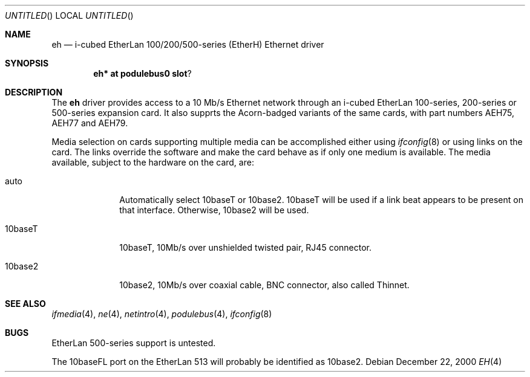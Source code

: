 .\" $NetBSD: eh.4,v 1.3 2000/12/22 22:24:09 bjh21 Exp $
.\"
.\" Copyright (c) 2000 Ben Harris
.\" All rights reserved.
.\"
.\" Redistribution and use in source and binary forms, with or without
.\" modification, are permitted provided that the following conditions
.\" are met:
.\" 1. Redistributions of source code must retain the above copyright
.\"    notice, this list of conditions and the following disclaimer.
.\" 2. Redistributions in binary form must reproduce the above copyright
.\"    notice, this list of conditions and the following disclaimer in the
.\"    documentation and/or other materials provided with the distribution.
.\" 3. The name of the author may not be used to endorse or promote products
.\"    derived from this software without specific prior written permission.
.\" 
.\" THIS SOFTWARE IS PROVIDED BY THE AUTHOR ``AS IS'' AND ANY EXPRESS OR
.\" IMPLIED WARRANTIES, INCLUDING, BUT NOT LIMITED TO, THE IMPLIED WARRANTIES
.\" OF MERCHANTABILITY AND FITNESS FOR A PARTICULAR PURPOSE ARE DISCLAIMED.
.\" IN NO EVENT SHALL THE AUTHOR BE LIABLE FOR ANY DIRECT, INDIRECT,
.\" INCIDENTAL, SPECIAL, EXEMPLARY, OR CONSEQUENTIAL DAMAGES (INCLUDING, BUT
.\" NOT LIMITED TO, PROCUREMENT OF SUBSTITUTE GOODS OR SERVICES; LOSS OF USE,
.\" DATA, OR PROFITS; OR BUSINESS INTERRUPTION) HOWEVER CAUSED AND ON ANY
.\" THEORY OF LIABILITY, WHETHER IN CONTRACT, STRICT LIABILITY, OR TORT
.\" (INCLUDING NEGLIGENCE OR OTHERWISE) ARISING IN ANY WAY OUT OF THE USE OF
.\" THIS SOFTWARE, EVEN IF ADVISED OF THE POSSIBILITY OF SUCH DAMAGE.
.\"
.Dd December 22, 2000
.Os
.Dt EH 4 arm26
.Sh NAME
.Nm eh
.Nd i-cubed EtherLan 100/200/500-series (EtherH) Ethernet driver
.Sh SYNOPSIS
.Cd eh* at podulebus0 slot ?
.Sh DESCRIPTION
The
.Nm
driver provides access to a 10 Mb/s Ethernet network through an
i-cubed EtherLan 100-series, 200-series or 500-series expansion card.
It also supprts the Acorn-badged variants of the same cards, with part
numbers
.Tn AEH75 ,
.Tn AEH77
and
.Tn AEH79 .
.Pp
Media selection on cards supporting multiple media can be accomplished
either using
.Xr ifconfig 8
or using links on the card.  The links override the software and make the
card behave as if only one medium is available.  The media available,
subject to the hardware on the card, are:
.Bl -tag -width 10baseFL
.It auto
Automatically select 10baseT or 10base2.  10baseT will be used if a link
beat appears to be present on that interface.  Otherwise, 10base2 will be used.
.It 10baseT
10baseT, 10Mb/s over unshielded twisted pair, RJ45 connector.
.It 10base2
10base2, 10Mb/s over coaxial cable, BNC connector, also called Thinnet.
.El
.Sh SEE ALSO
.Xr ifmedia 4 ,
.Xr ne 4 ,
.Xr netintro 4 ,
.Xr podulebus 4 ,
.Xr ifconfig 8
.Sh BUGS
EtherLan 500-series support is untested.
.Pp
The 10baseFL port on the EtherLan 513 will probably be identified as 10base2.
